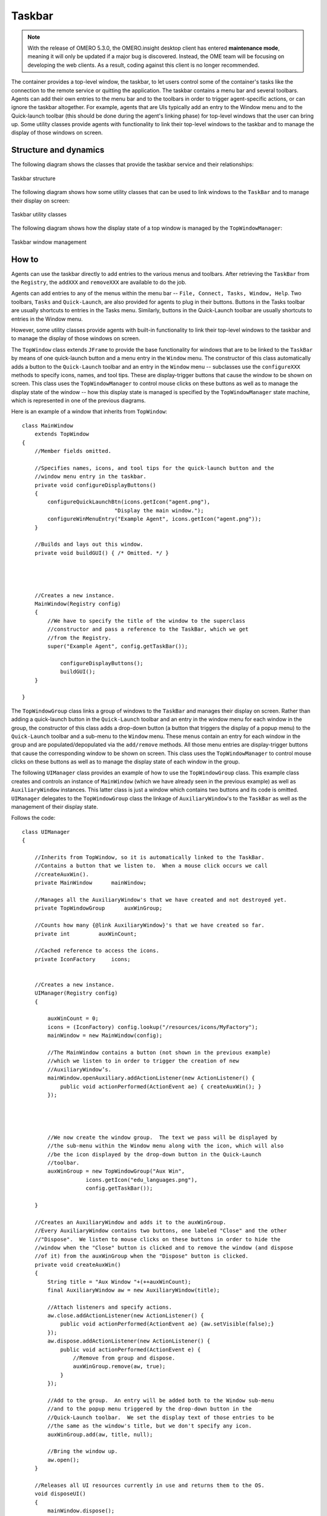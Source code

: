 Taskbar
=======

.. note:: With the release of OMERO 5.3.0, the OMERO.insight desktop client
    has entered **maintenance mode**, meaning it will only be updated if a
    major bug is discovered. Instead, the OME team will be focusing on
    developing the web clients. As a result, coding against this client is no
    longer recommended.

The container provides a top-level window, the taskbar, to let users
control some of the container's tasks like the connection to the remote
service or quitting the application. The taskbar contains a menu bar and
several toolbars. Agents can add their own entries to the menu bar and
to the toolbars in order to trigger agent-specific actions, or can ignore the 
taskbar altogether. For example, agents that are UIs typically add an entry to 
the Window menu and to the Quick-launch toolbar (this should be done during 
the agent's linking phase) for top-level windows that the user can bring up. 
Some utility classes provide agents with functionality to link their top-level 
windows to the taskbar and to manage the display of those windows on screen.

Structure and dynamics
----------------------

The following diagram shows the classes that provide the taskbar service
and their relationships:

.. figure:: /images/omeroinsight-taskbar-structure.png
  :align: center
  :alt: Taskbar structure

  Taskbar structure

The following diagram shows how some utility classes that can be used to
link windows to the ``TaskBar`` and to manage their display on screen:

.. figure:: /images/omeroinsight-taskbar-utility.png
  :align: center
  :alt: Taskbar utility classes

  Taskbar utility classes

The following diagram shows how the display state of a top window is
managed by the ``TopWindowManager``:

.. figure:: /images/omeroinsight-taskbar-window-management.png
  :align: center
  :alt: Taskbar window management

  Taskbar window management

How to
------

Agents can use the taskbar directly to add entries to the various menus
and toolbars. After retrieving the ``TaskBar`` from the ``Registry``,
the ``addXXX`` and ``removeXXX`` are available to do the job.

Agents can add entries to any of the menus within the menu bar --
``File, Connect, Tasks, Window, Help``. Two toolbars, ``Tasks`` and
``Quick-Launch``, are also provided for agents to plug in their buttons.
Buttons in the Tasks toolbar are usually shortcuts to entries in the
Tasks menu. Similarly, buttons in the Quick-Launch toolbar are usually
shortcuts to entries in the Window menu.

However, some utility classes provide agents with built-in functionality
to link their top-level windows to the taskbar and to manage the display
of those windows on screen.

The ``TopWindow`` class extends ``JFrame`` to provide the base
functionality for windows that are to be linked to the ``TaskBar`` by
means of one quick-launch button and a menu entry in the ``Window``
menu. The constructor of this class automatically adds a button to the
``Quick-Launch`` toolbar and an entry in the ``Window`` menu --
subclasses use the ``configureXXX`` methods to specify icons, names, and
tool tips. These are display-trigger buttons that cause the window to be
shown on screen. This class uses the ``TopWindowManager`` to control
mouse clicks on these buttons as well as to manage the display state of
the window -- how this display state is managed is specified by the
``TopWindowManager`` state machine, which is represented in one of the
previous diagrams.

Here is an example of a window that inherits from ``TopWindow``:

::

    class MainWindow 
        extends TopWindow
    {
        //Member fields omitted.        
        
        //Specifies names, icons, and tool tips for the quick-launch button and the
        //window menu entry in the taskbar.
        private void configureDisplayButtons()
        {
            configureQuickLaunchBtn(icons.getIcon("agent.png"), 
                                 "Display the main window.");
            configureWinMenuEntry("Example Agent", icons.getIcon("agent.png"));
        }
        
        //Builds and lays out this window.
        private void buildGUI() { /* Omitted. */ }
        
        


        //Creates a new instance.
        MainWindow(Registry config)
        {
            //We have to specify the title of the window to the superclass
            //constructor and pass a reference to the TaskBar, which we get
            //from the Registry.
            super("Example Agent", config.getTaskBar());
            
                configureDisplayButtons();
                buildGUI();
        }

    }

The ``TopWindowGroup`` class links a group of windows to the ``TaskBar``
and manages their display on screen. Rather than adding a quick-launch
button in the ``Quick-Launch`` toolbar and an entry in the window menu
for each window in the group, the constructor of this class adds a
drop-down button (a button that triggers the display of a popup menu) to
the ``Quick-Launch`` toolbar and a sub-menu to the ``Window`` menu.
These menus contain an entry for each window in the group and are
populated/depopulated via the ``add/remove`` methods. All those menu
entries are display-trigger buttons that cause the corresponding window
to be shown on screen. This class uses the ``TopWindowManager`` to
control mouse clicks on these buttons as well as to manage the display
state of each window in the group.

The following ``UIManager`` class provides an example of how to use the
``TopWindowGroup`` class. This example class creates and controls an
instance of ``MainWindow`` (which we have already seen in the previous
example) as well as ``AuxiliaryWindow`` instances. This latter class is
just a window which contains two buttons and its code is omitted.
``UIManager`` delegates to the ``TopWindowGroup`` class the linkage of
``AuxiliaryWindow``'s to the ``TaskBar`` as well as the management of
their display state.

Follows the code:

::

    class UIManager
    {

        //Inherits from TopWindow, so it is automatically linked to the TaskBar.
        //Contains a button that we listen to.  When a mouse click occurs we call
        //createAuxWin().
        private MainWindow      mainWindow;
        
        //Manages all the AuxiliaryWindow's that we have created and not destroyed yet.
        private TopWindowGroup      auxWinGroup;
        
        //Counts how many {@link AuxiliaryWindow}'s that we have created so far.
        private int         auxWinCount;
        
        //Cached reference to access the icons.
        private IconFactory     icons;

        
        //Creates a new instance.
        UIManager(Registry config)
        {
            
            auxWinCount = 0;
            icons = (IconFactory) config.lookup("/resources/icons/MyFactory");
            mainWindow = new MainWindow(config);

            //The MainWindow contains a button (not shown in the previous example) 
            //which we listen to in order to trigger the creation of new 
            //AuxiliaryWindow’s.        
            mainWindow.openAuxiliary.addActionListener(new ActionListener() {
                public void actionPerformed(ActionEvent ae) { createAuxWin(); }
            });

            


            //We now create the window group.  The text we pass will be displayed by
            //the sub-menu within the Window menu along with the icon, which will also
            //be the icon displayed by the drop-down button in the Quick-Launch
            //toolbar.
            auxWinGroup = new TopWindowGroup("Aux Win", 
                        icons.getIcon("edu_languages.png"), 
                        config.getTaskBar());
            
        }
        
        //Creates an AuxiliaryWindow and adds it to the auxWinGroup.
        //Every AuxiliaryWindow contains two buttons, one labeled "Close" and the other
        //"Dispose".  We listen to mouse clicks on these buttons in order to hide the
        //window when the "Close" button is clicked and to remove the window (and dispose
        //of it) from the auxWinGroup when the "Dispose" button is clicked.
        private void createAuxWin()
        {
            String title = "Aux Window "+(++auxWinCount);
            final AuxiliaryWindow aw = new AuxiliaryWindow(title);
            
            //Attach listeners and specify actions.
            aw.close.addActionListener(new ActionListener() {
                public void actionPerformed(ActionEvent ae) {aw.setVisible(false);}
            });
            aw.dispose.addActionListener(new ActionListener() {
                public void actionPerformed(ActionEvent e) {
                    //Remove from group and dispose.
                    auxWinGroup.remove(aw, true);
                }
            });
            
            //Add to the group.  An entry will be added both to the Window sub-menu
            //and to the popup menu triggered by the drop-down button in the
            //Quick-Launch toolbar.  We set the display text of those entries to be
            //the same as the window's title, but we don't specify any icon.
            auxWinGroup.add(aw, title, null);
            
            //Bring the window up.
            aw.open();
        }

        //Releases all UI resources currently in use and returns them to the OS.
        void disposeUI()
        {
            mainWindow.dispose();
            auxWinGroup.removeAll(true);  //Empty group and dispose of all windows.
        }
        
    }

